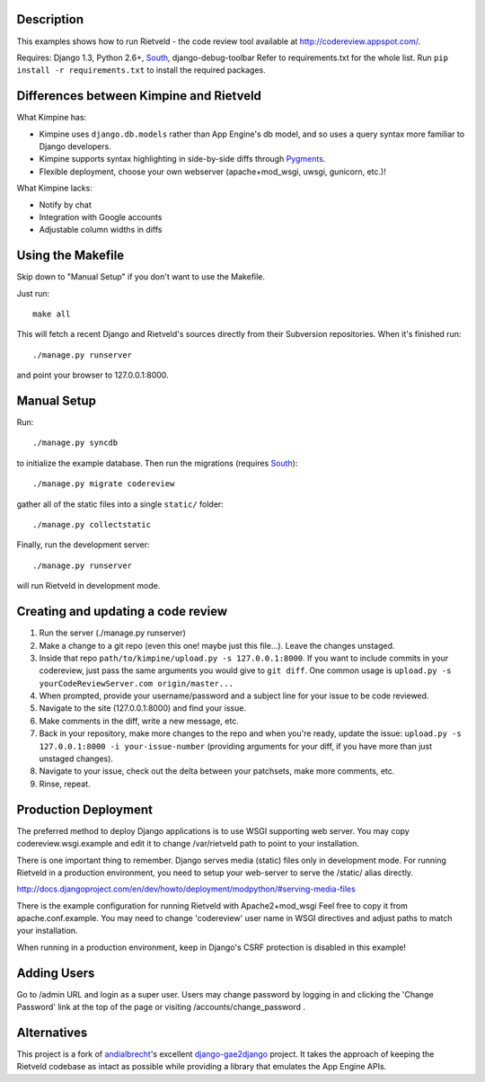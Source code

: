 Description
===========
This examples shows how to run Rietveld - the code review tool available
at http://codereview.appspot.com/.

Requires: Django 1.3, Python 2.6+, South_, django-debug-toolbar
Refer to requirements.txt for the whole list. Run ``pip install -r requirements.txt`` to install the
required packages.


Differences between Kimpine and Rietveld
========================================
What Kimpine has:

- Kimpine uses ``django.db.models`` rather than App Engine's db model, and so uses a query syntax
  more familiar to Django developers.
- Kimpine supports syntax highlighting in side-by-side diffs through Pygments_.
- Flexible deployment, choose your own webserver (apache+mod_wsgi, uwsgi, gunicorn, etc.)!

What Kimpine lacks:

- Notify by chat
- Integration with Google accounts
- Adjustable column widths in diffs


Using the Makefile
==================

Skip down to "Manual Setup" if you don't want to use the Makefile.

Just run::

    make all

This will fetch a recent Django and Rietveld's sources directly from their
Subversion repositories. When it's finished run::

    ./manage.py runserver

and point your browser to 127.0.0.1:8000.


Manual Setup
============

Run::

    ./manage.py syncdb

to initialize the example database. Then run the migrations (requires South_)::

    ./manage.py migrate codereview

gather all of the static files into a single ``static/`` folder::

    ./manage.py collectstatic

Finally, run the development server::

    ./manage.py runserver

will run Rietveld in development mode.

Creating and updating a code review
======================
#. Run the server (./manage.py runserver)
#. Make a change to a git repo (even this one! maybe just this file...). Leave the changes unstaged.
#. Inside that repo ``path/to/kimpine/upload.py -s 127.0.0.1:8000``. If you want to include commits in your
   codereview, just pass the same arguments you would give to ``git diff``. One common usage is
   ``upload.py -s yourCodeReviewServer.com origin/master...``
#. When prompted, provide your username/password and a subject line for your issue to be code reviewed.
#. Navigate to the site (127.0.0.1:8000) and find your issue.
#. Make comments in the diff, write a new message, etc.
#. Back in your repository, make more changes to the repo and when you're ready, update the issue: 
   ``upload.py -s 127.0.0.1:8000 -i your-issue-number`` (providing arguments for your diff, if you have more
   than just unstaged changes).
#. Navigate to your issue, check out the delta between your patchsets, make more comments, etc.
#. Rinse, repeat.


Production Deployment
=====================

The preferred method to deploy Django applications is to use WSGI supporting
web server. You may copy codereview.wsgi.example and edit it to change
/var/rietveld path to point to your installation.

There is one important thing to remember. Django serves media (static) files
only in development mode. For running Rietveld in a production environment,
you need to setup your web-server to serve the /static/ alias directly.

http://docs.djangoproject.com/en/dev/howto/deployment/modpython/#serving-media-files

There is the example configuration for running Rietveld with Apache2+mod_wsgi
Feel free to copy it from apache.conf.example. You may need to change
'codereview' user name in WSGI directives and adjust paths to match your
installation.

When running in a production environment, keep in Django's CSRF
protection is disabled in this example!


Adding Users
============

Go to /admin URL and login as a super user. Users may change password by logging in
and clicking the 'Change Password' link at the top of the page or visiting
/accounts/change_password .


Alternatives
============

This project is a fork of andialbrecht_'s excellent django-gae2django_ project. It takes the approach
of keeping the Rietveld codebase as intact as possible while providing a library that emulates the
App Engine APIs.


.. _South: http://south.aeracode.org/
.. _django-gae2django: http://code.google.com/p/django-gae2django/
.. _Pygments: http://pygments.org/
.. _andialbrecht: https://github.com/andialbrecht
